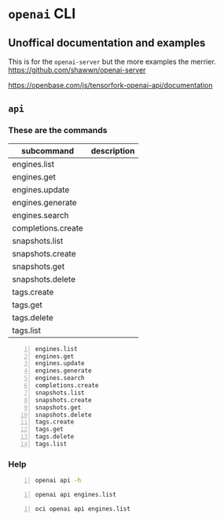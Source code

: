 * =openai= CLI
** Unoffical documentation and examples
This is for the =openai-server= but the more examples the merrier.
https://github.com/shawwn/openai-server

https://openbase.com/js/tensorfork-openai-api/documentation

** =api=
*** These are the commands
| subcommand         | description |
|--------------------+-------------|
| engines.list       |             |
| engines.get        |             |
| engines.update     |             |
| engines.generate   |             |
| engines.search     |             |
| completions.create |             |
| snapshots.list     |             |
| snapshots.create   |             |
| snapshots.get      |             |
| snapshots.delete   |             |
| tags.create        |             |
| tags.get           |             |
| tags.delete        |             |
| tags.list          |             |

#+BEGIN_SRC text -n :async :results verbatim code
  engines.list
  engines.get
  engines.update
  engines.generate
  engines.search
  completions.create
  snapshots.list
  snapshots.create
  snapshots.get
  snapshots.delete
  tags.create
  tags.get
  tags.delete
  tags.list
#+END_SRC

*** Help
#+BEGIN_SRC bash -n :i bash :async :results verbatim code
  openai api -h
#+END_SRC

#+RESULTS:
#+begin_src bash
usage: openai api [-h]
                  {engines.list,engines.get,engines.update,engines.generate,engines.search,completions.create,snapshots.list,snapshots.create,snapshots.get,snapshots.delete,tags.create,tags.get,tags.delete,tags.list}
                  ...

positional arguments:
  {engines.list,engines.get,engines.update,engines.generate,engines.search,completions.create,snapshots.list,snapshots.create,snapshots.get,snapshots.delete,tags.create,tags.get,tags.delete,tags.list}
                        All API subcommands

optional arguments:
  -h, --help            show this help message and exit
#+end_src

#+BEGIN_SRC bash -n :i bash :async :results verbatim code
  openai api engines.list
#+END_SRC

#+RESULTS:
#+begin_src bash
usage: openai api [-h]
                  {engines.list,engines.get,engines.update,engines.generate,engines.search,completions.create,snapshots.list,snapshots.create,snapshots.get,snapshots.delete,tags.create,tags.get,tags.delete,tags.list}
                  ...
openai api: error: invalid choice: 'engines' (choose from 'engines.list', 'engines.get', 'engines.update', 'engines.generate', 'engines.search', 'completions.create', 'snapshots.list', 'snapshots.create', 'snapshots.get', 'snapshots.delete', 'tags.create', 'tags.get', 'tags.delete', 'tags.list')
#+end_src

#+BEGIN_SRC bash -n :i bash :async :results verbatim code
  oci openai api engines.list
#+END_SRC

#+RESULTS:
#+begin_src bash
{
  "data": [
    {
      "created": null,
      "id": "ada",
      "max_replicas": null,
      "object": "engine",
      "owner": "openai",
      "permissions": null,
      "ready": true,
      "ready_replicas": null,
      "replicas": null
    },
    {
      "created": null,
      "id": "babbage",
      "max_replicas": null,
      "object": "engine",
      "owner": "openai",
      "permissions": null,
      "ready": true,
      "ready_replicas": null,
      "replicas": null
    },
    {
      "created": null,
      "id": "content-filter-alpha-c4",
      "max_replicas": null,
      "object": "engine",
      "owner": "openai",
      "permissions": null,
      "ready": true,
      "ready_replicas": null,
      "replicas": null
    },
    {
      "created": null,
      "id": "content-filter-dev",
      "max_replicas": null,
      "object": "engine",
      "owner": "openai",
      "permissions": null,
      "ready": true,
      "ready_replicas": null,
      "replicas": null
    },
    {
      "created": null,
      "id": "curie",
      "max_replicas": null,
      "object": "engine",
      "owner": "openai",
      "permissions": null,
      "ready": true,
      "ready_replicas": null,
      "replicas": null
    },
    {
      "created": null,
      "id": "curie-instruct-beta",
      "max_replicas": null,
      "object": "engine",
      "owner": "openai",
      "permissions": null,
      "ready": true,
      "ready_replicas": null,
      "replicas": null
    },
    {
      "created": null,
      "id": "cursing-filter-v6",
      "max_replicas": null,
      "object": "engine",
      "owner": "openai",
      "permissions": null,
      "ready": true,
      "ready_replicas": null,
      "replicas": null
    },
    {
      "created": null,
      "id": "davinci",
      "max_replicas": null,
      "object": "engine",
      "owner": "openai",
      "permissions": null,
      "ready": true,
      "ready_replicas": null,
      "replicas": null
    },
    {
      "created": null,
      "id": "davinci-instruct-beta",
      "max_replicas": null,
      "object": "engine",
      "owner": "openai",
      "permissions": null,
      "ready": true,
      "ready_replicas": null,
      "replicas": null
    }
  ],
  "object": "list"
}
#+end_src
